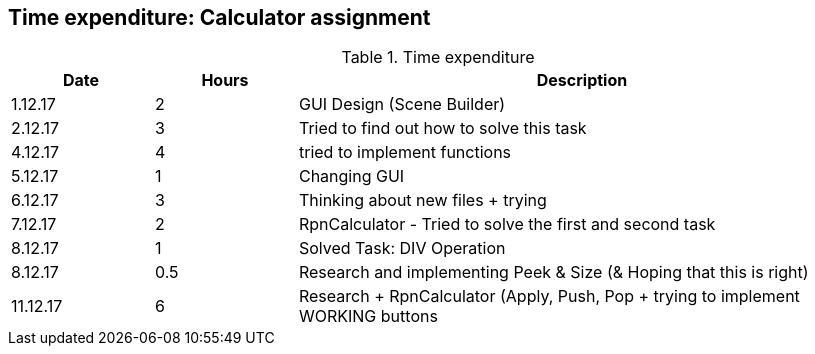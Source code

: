 == Time expenditure: Calculator assignment

[cols="1,1,4", options="header"]
.Time expenditure
|===
| Date
| Hours
| Description

| 1.12.17
| 2
| GUI Design (Scene Builder)

| 2.12.17
| 3
| Tried to find out how to solve this task

| 4.12.17
| 4
| tried to implement functions

| 5.12.17
| 1
| Changing GUI

| 6.12.17
| 3
| Thinking about new files + trying

| 7.12.17
| 2
| RpnCalculator - Tried to solve the first and second task

| 8.12.17
| 1
| Solved Task: DIV Operation

| 8.12.17
| 0.5
| Research and implementing Peek & Size (& Hoping that this is right)

| 11.12.17
| 6
| Research + RpnCalculator (Apply, Push, Pop + trying to implement WORKING buttons


|===